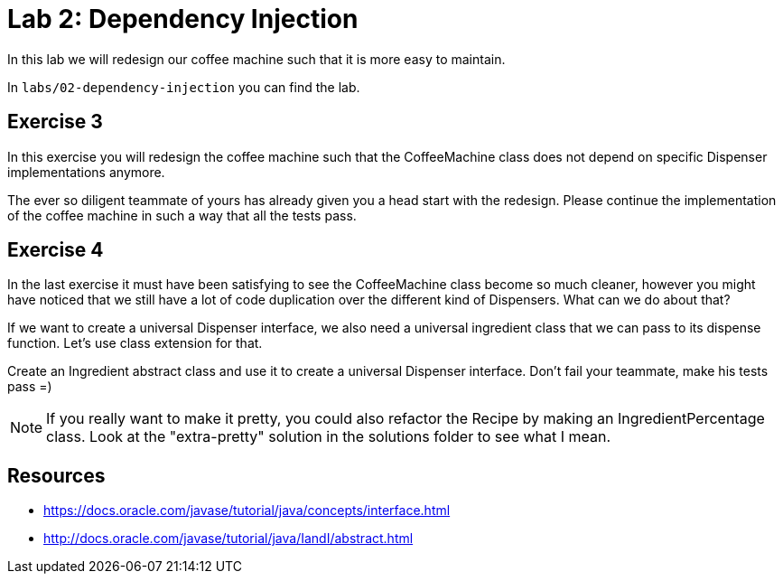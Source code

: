 = Lab 2: Dependency Injection

In this lab we will redesign our coffee machine such that it is more easy to maintain.

In `labs/02-dependency-injection` you can find the lab.

== Exercise 3
In this exercise you will redesign the coffee machine such that the CoffeeMachine class does not depend on specific Dispenser implementations anymore.

The ever so diligent teammate of yours has already given you a head start with the redesign.
Please continue the implementation of the coffee machine in such a way that all the tests pass.


== Exercise 4
In the last exercise it must have been satisfying to see the CoffeeMachine class become so much cleaner, however you might have noticed that we still have a lot of code duplication over the different kind of Dispensers.
What can we do about that?

If we want to create a universal Dispenser interface, we also need a universal ingredient class that we can pass to its dispense function. Let's use class extension for that.

Create an Ingredient abstract class and use it to create a universal Dispenser interface. Don't fail your teammate, make his tests pass =)

NOTE: If you really want to make it pretty, you could also refactor the Recipe by making an IngredientPercentage class. Look at the "extra-pretty" solution in the solutions folder to see what I mean.

== Resources

* https://docs.oracle.com/javase/tutorial/java/concepts/interface.html

* http://docs.oracle.com/javase/tutorial/java/IandI/abstract.html
